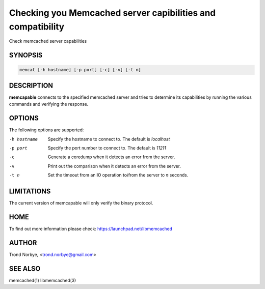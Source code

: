 ============================================================
Checking you Memcached server capibilities and compatibility
============================================================


Check memcached server capabilities


********
SYNOPSIS
********



.. code-block:: perl

   memcat [-h hostname] [-p port] [-c] [-v] [-t n]



***********
DESCRIPTION
***********


\ **memcapable**\  connects to the specified memcached server and tries to
determine its capabilities by running the various commands and verifying
the response.


*******
OPTIONS
*******


The following options are supported:


-h hostname
 
 Specify the hostname to connect to. The default is \ *localhost*\ 
 


-p port
 
 Specify the port number to connect to. The default is \ *11211*\ 
 


-c
 
 Generate a coredump when it detects an error from the server.
 


-v
 
 Print out the comparison when it detects an error from the server.
 


-t n
 
 Set the timeout from an IO operation to/from the server to \ *n*\  seconds.
 



***********
LIMITATIONS
***********


The current version of memcapable will only verify the binary protocol.


****
HOME
****


To find out more information please check:
`https://launchpad.net/libmemcached <https://launchpad.net/libmemcached>`_


******
AUTHOR
******


Trond Norbye, <trond.norbye@gmail.com>


********
SEE ALSO
********


memcached(1) libmemcached(3)

